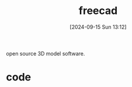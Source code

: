 #+title:      freecad
#+date:       [2024-09-15 Sun 13:12]
#+filetags:   
#+identifier: 20240915T131212

open source 3D model software.

* code
